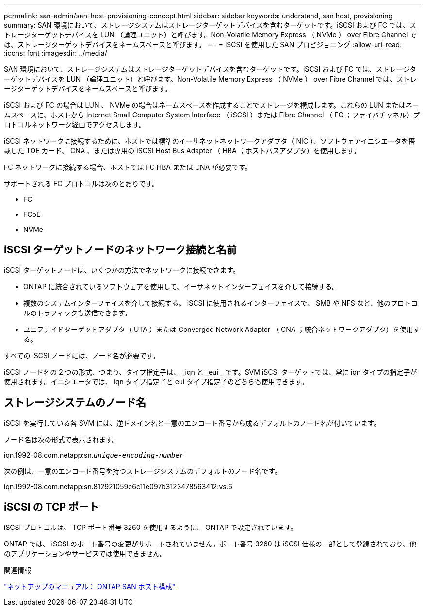 ---
permalink: san-admin/san-host-provisioning-concept.html 
sidebar: sidebar 
keywords: understand, san host, provisioning 
summary: SAN 環境において、ストレージシステムはストレージターゲットデバイスを含むターゲットです。iSCSI および FC では、ストレージターゲットデバイスを LUN （論理ユニット）と呼びます。Non-Volatile Memory Express （ NVMe ） over Fibre Channel では、ストレージターゲットデバイスをネームスペースと呼びます。 
---
= iSCSI を使用した SAN プロビジョニング
:allow-uri-read: 
:icons: font
:imagesdir: ../media/


[role="lead"]
SAN 環境において、ストレージシステムはストレージターゲットデバイスを含むターゲットです。iSCSI および FC では、ストレージターゲットデバイスを LUN （論理ユニット）と呼びます。Non-Volatile Memory Express （ NVMe ） over Fibre Channel では、ストレージターゲットデバイスをネームスペースと呼びます。

iSCSI および FC の場合は LUN 、 NVMe の場合はネームスペースを作成することでストレージを構成します。これらの LUN またはネームスペースに、ホストから Internet Small Computer System Interface （ iSCSI ）または Fibre Channel （ FC ；ファイバチャネル）プロトコルネットワーク経由でアクセスします。

iSCSI ネットワークに接続するために、ホストでは標準のイーサネットネットワークアダプタ（ NIC ）、ソフトウェアイニシエータを搭載した TOE カード、 CNA 、または専用の iSCSI Host Bus Adapter （ HBA ；ホストバスアダプタ）を使用します。

FC ネットワークに接続する場合、ホストでは FC HBA または CNA が必要です。

サポートされる FC プロトコルは次のとおりです。

* FC
* FCoE
* NVMe




== iSCSI ターゲットノードのネットワーク接続と名前

iSCSI ターゲットノードは、いくつかの方法でネットワークに接続できます。

* ONTAP に統合されているソフトウェアを使用して、イーサネットインターフェイスを介して接続する。
* 複数のシステムインターフェイスを介して接続する。 iSCSI に使用されるインターフェイスで、 SMB や NFS など、他のプロトコルのトラフィックも送信できます。
* ユニファイドターゲットアダプタ（ UTA ）または Converged Network Adapter （ CNA ；統合ネットワークアダプタ）を使用する。


すべての iSCSI ノードには、ノード名が必要です。

iSCSI ノード名の 2 つの形式、つまり、タイプ指定子は、 _iqn と _eui _ です。SVM iSCSI ターゲットでは、常に iqn タイプの指定子が使用されます。イニシエータでは、 iqn タイプ指定子と eui タイプ指定子のどちらも使用できます。



== ストレージシステムのノード名

iSCSI を実行している各 SVM には、逆ドメイン名と一意のエンコード番号から成るデフォルトのノード名が付いています。

ノード名は次の形式で表示されます。

iqn.1992-08.com.netapp:sn.`_unique-encoding-number_`

次の例は、一意のエンコード番号を持つストレージシステムのデフォルトのノード名です。

iqn.1992-08.com.netapp:sn.812921059e6c11e097b3123478563412:vs.6



== iSCSI の TCP ポート

iSCSI プロトコルは、 TCP ポート番号 3260 を使用するように、 ONTAP で設定されています。

ONTAP では、 iSCSI のポート番号の変更がサポートされていません。ポート番号 3260 は iSCSI 仕様の一部として登録されており、他のアプリケーションやサービスでは使用できません。

.関連情報
https://docs.netapp.com/us-en/ontap-sanhost/["ネットアップのマニュアル： ONTAP SAN ホスト構成"]
